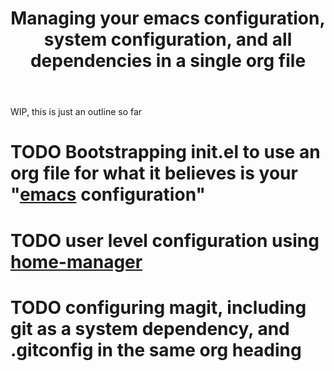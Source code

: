 :PROPERTIES:
:ID:       ac851660-52e9-44bb-9cbf-5ac735326ae3
:END:
#+title: Managing your emacs configuration, system configuration, and all dependencies in a single org file

WIP, this is just an outline so far

* TODO Bootstrapping init.el to use an org file for what it believes is your "[[id:5861e294-d990-4163-b470-8af821ff986b][emacs]] configuration"

* TODO user level configuration using [[id:07852eb7-3728-42b5-b72c-58c92757fc80][home-manager]]

* TODO configuring magit, including git as a system dependency, and .gitconfig in the same org heading

